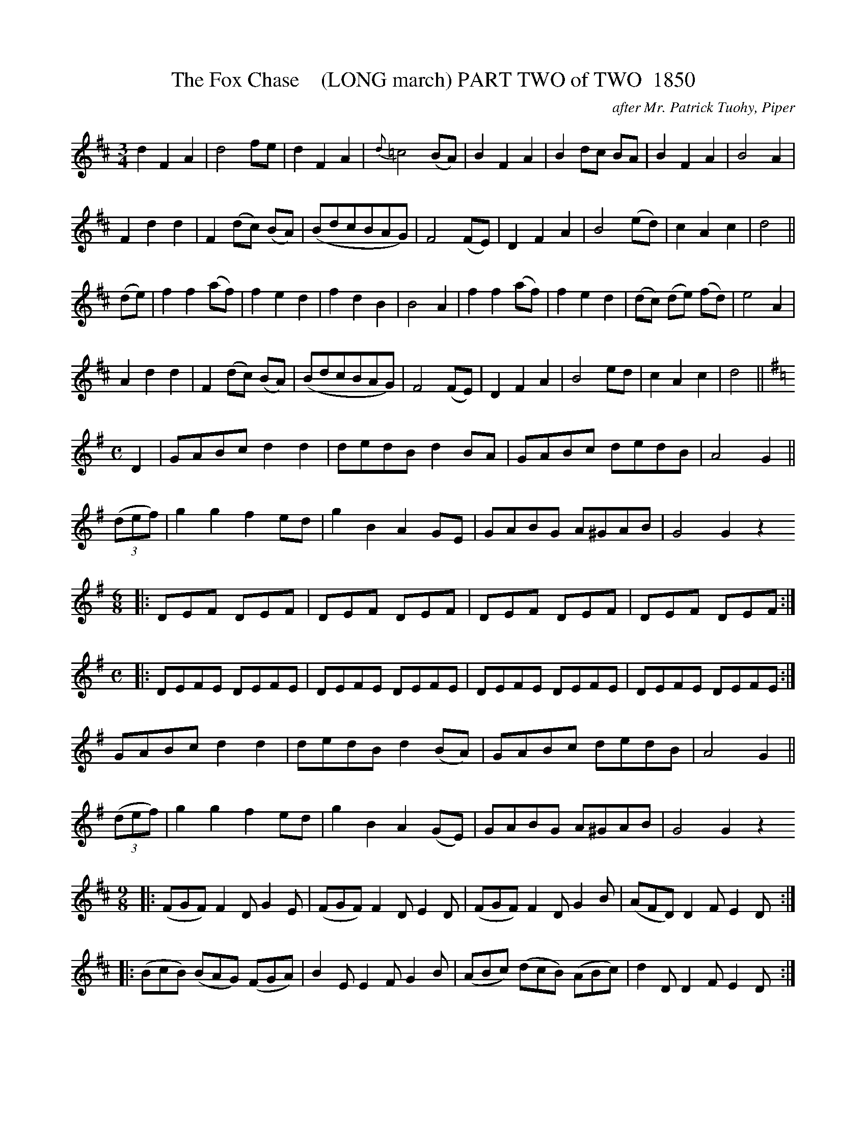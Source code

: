 

X:1851-b
T:The Fox Chase    (LONG march) PART TWO of TWO  1850
C:after Mr. Patrick Tuohy, Piper
B:O'Neill's Music Of Ireland (The 1850) Lyon & Healy, Chicago, 1903 edition
Z:FROM O'NEILL'S TO NOTEWORTHY, FROM NOTEWORTHY TO ABC, MIDI AND .TXT BY VINCE
BRENNAN July 2003 (HTTP://WWW.SOSYOURMOM.COM)
I:abc2nwc
L:1/8
M:3/4
K:D
d2F2A2|d4fe|d2F2A2|{d}=c4(BA)|B2F2A2|B2dc BA|B2F2A2|B4A2|
F2d2d2|F2(dc) (BA)|(BdcBAG)|F4(FE)|D2F2A2|B4(ed)|c2A2c2|d4||
(de)|f2f2(af)|f2e2d2|f2d2B2|B4A2|f2f2(af)|f2e2d2|(dc) (de) (fd)|e4A2|
A2d2d2|F2(dc) (BA)|(BdcBAG)|F4(FE)|D2F2A2|B4ed|c2A2c2|d4||
M:C
K:G
D2|GABc d2d2|dedB d2BA|GABc dedB|A4G2||
(3(def)|g2g2f2ed|g2B2A2GE|GABG A^GAB|G4G2z2
M:6/8
|:DEF DEF|DEF DEF|DEF DEF|DEF DEF:|
M:C
|:DEFE DEFE|DEFE DEFE|DEFE DEFE|DEFE DEFE:|
GABc d2d2|dedB d2(BA)|GABc dedB|A4G2||
(3(def)|g2g2f2ed|g2B2A2(GE)|GABG A^GAB|G4G2z2
M:9/8
K:D
|:(FGF) F2D G2E|(FGF) F2D E2D|(FGF) F2D G2B|(AFD) D2F E2D:|
|:(BcB) (BAG) (FGA)|B2E E2F G2B|(ABc) (dcB) (ABc)|d2D D2F E2D:|
|:(fgf) f2d g2e|(fgf) f2d e2d|(fgf) f2d g2b|(afd) d2f e2d:|
|:(gfe) (dcB) (AGF)|B2E E2F G2B|(ABc) (dcB) (ABc)|d2D D2F E2D:|



